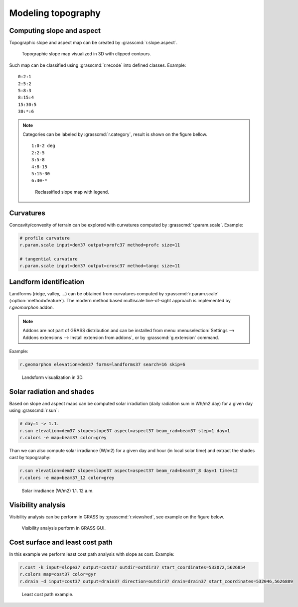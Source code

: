 Modeling topography
===================

Computing slope and aspect
--------------------------

Topographic slope and aspect map can be created by
:grasscmd:`r.slope.aspect`.

.. figure:: images/slope-contours-3d.png

   Topographic slope map visualized in 3D with clipped contours.

Such map can be classified using :grasscmd:`r.recode` into
defined classes. Example:

::
   
   0:2:1
   2:5:2
   5:8:3
   8:15:4
   15:30:5
   30:*:6
   
.. note:: Categories can be labeled by :grasscmd:`r.category`, result
          is shown on the figure bellow.

          ::

             1:0-2 deg
             2:2-5
             3:5-8
             4:8-15
             5:15-30
             6:30-*

          .. figure:: images/slope-reclass.png

             Reclassified slope map with legend.
          
Curvatures
----------

Concavity/convexity of terrain can be explored with curvatures
computed by :grasscmd:`r.param.scale`. Example:

.. code-block:: bash

   # profile curvature
   r.param.scale input=dem37 output=profc37 method=profc size=11

   # tangential curvature
   r.param.scale input=dem37 output=crosc37 method=tangc size=11
                
Landform identification
-----------------------

Landforms (ridge, valley, ...) can be obtained from curvatures
computed by :grasscmd:`r.param.scale` (:option:`method=feature`). The
modern method based multiscale line-of-sight approach is implemented
by *r.geomorphon* addon.

.. note:: Addons are not part of GRASS distribution and can be
          installed from menu :menuselection:`Settings --> Addons
          extensions --> Install extension from addons`, or by
          :grasscmd:`g.extension` command.

Example:

.. code-block:: bash

   r.geomorphon elevation=dem37 forms=landforms37 search=16 skip=6
                    
.. figure:: images/landsform-3d.png

   Landsform visualization in 3D.
          
Solar radiation and shades
--------------------------

Based on slope and aspect maps can be computed solar irradiation
(daily radiation sum in Wh/m2.day) for a given day using
:grasscmd:`r.sun`:

.. code-block:: bash

   # day=1 -> 1.1.
   r.sun elevation=dem37 slope=slope37 aspect=aspect37 beam_rad=beam37 step=1 day=1
   r.colors -e map=beam37 color=grey

.. noteadvanced:: Computation can be very slow. Check for
                  paralelization efforts.
             
Than we can also compute solar irradiance (W/m2) for a given day and
hour (in local solar time) and extract the shades cast by topography:

.. code-block:: bash

   r.sun elevation=dem37 slope=slope37 aspect=aspect37 beam_rad=beam37_8 day=1 time=12
   r.colors -e map=beam37_12 color=grey

.. figure:: images/beam37_12.png
            
   Solar irradiance (W/m2) 1.1. 12 a.m.

Visibility analysis
-------------------

Visibility analysis can be perform in GRASS by :grasscmd:`r.viewshed`,
see example on the figure below.

.. figure:: images/viewshed.png
   :class: large
        
   Visibility analysis perform in GRASS GUI.

Cost surface and least cost path
--------------------------------

In this example we perform least cost path analysis with slope as
cost. Example:

.. code-block:: bash

   r.cost -k input=slope37 output=cost37 outdir=outdir37 start_coordinates=533072,5626854
   r.colors map=cost37 color=gyr
   r.drain -d input=cost37 output=drain37 direction=outdir37 drain=drain37 start_coordinates=532046,5626889

.. figure:: images/cost-path.png

   Least cost path example.
